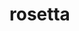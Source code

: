 * rosetta

#+BEGIN_HTML
<p>
<div align="center">
  <a href="https://github.com/remi-gelinas/rosetta">
    <img src=".github/assets/logo.svg" width="160px" height="160px"/>
  </a>
</div>
<p>
#+END_HTML

#+BEGIN_HTML
<div align="center">
  <a href="https://github.com/remi-gelinas/rosetta/blob/trunk/LICENSE">
    <img src="https://img.shields.io/github/license/remi-gelinas/rosetta?color=%23ECEFF4&label=License&logoColor=88C0D0&style=flat-square&colorA=4c566a&colorB=88c0d0" />
  </a>
</div>
#+END_HTML

#+BEGIN_HTML
<div align="center">
  <a href="https://github.com/remi-gelinas/rosetta/actions/workflows/check.yaml">
    <img src="https://img.shields.io/github/actions/workflow/status/remi-gelinas/rosetta/flake_check.yaml?color=%23ECEFF4&event=push&label=Flake%20checks&logo=githubactions&logoColor=eceff4&style=flat-square&colorA=4c566a&colorB=88c0d0" />
  </a>
  <a href="https://github.com/remi-gelinas/rosetta/actions/workflows/build_darwin.yaml">
    <img src="https://img.shields.io/github/actions/workflow/status/remi-gelinas/rosetta/build_darwin.yaml?color=%23ECEFF4&event=push&label=Darwin%20configurations&logo=githubactions&logoColor=eceff4&style=flat-square&colorA=4c566a&colorB=88c0d0" />
  </a>
</div>
#+END_HTML

#+BEGIN_HTML
<div align="center">
  <a href="https://app.cachix.org/cache/remi-gelinas-nix">
    <img src="https://img.shields.io/static/v1?color=%23ECEFF4&label=Cachix&message=remi-gelinas-nix&style=flat-square&colorA=4c566a&colorB=88c0d0" />
  </a>
  <a href="https://github.com/nix-systems/default">
    <img src="https://img.shields.io/static/v1?color=%23ECEFF4&label=Systems&message=aarch64-darwin%20aarch64-linux%20x86_64-darwin%20x86_64-linux&style=flat-square&colorA=4c566a&colorB=88c0d0" />
  </a>
</div>
#+END_HTML
